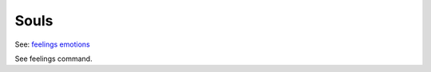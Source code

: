 Souls
=====
See: `feelings <../player_command/feelings.html>`_ `emotions <emotions.html>`_ 

See feelings command.
